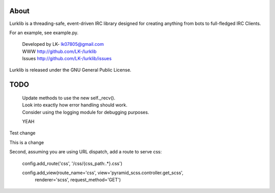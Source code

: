 About
-----
Lurklib is a threading-safe, event-driven IRC library designed for creating anything from bots to full-fledged IRC Clients.

For an example, see example.py.

 | Developed by LK- lk07805@gmail.com
 | WWW http://github.com/LK-/lurklib
 | Issues http://github.com/LK-/lurklib/issues

Lurklib is released under the GNU General Public License.

TODO
----
 | Update methods to use the new self._recv().
 | Look into exactly how error handling should work.
 | Consider using the logging module for debugging purposes.

 YEAH

Test change

This is a change

Second, assuming you are using URL dispatch, add a route to serve css:

    config.add_route('css', '/css/{css_path:.\*}.css')

    config.add_view(route_name='css', view='pyramid_scss.controller.get_scss',
        renderer='scss', request_method='GET')

